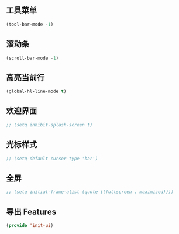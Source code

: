 ** 工具菜单

#+BEGIN_SRC emacs-lisp
(tool-bar-mode -1)
#+END_SRC

** 滚动条

#+BEGIN_SRC emacs-lisp
(scroll-bar-mode -1)
#+END_SRC

** 高亮当前行

#+BEGIN_SRC emacs-lisp
(global-hl-line-mode t)
#+END_SRC

** 欢迎界面

#+BEGIN_SRC emacs-lisp
;; (setq inhibit-splash-screen t)
#+END_SRC

** 光标样式

#+BEGIN_SRC emacs-lisp
;; (setq-default cursor-type 'bar')
#+END_SRC

** 全屏

#+BEGIN_SRC emacs-lisp
;; (setq initial-frame-alist (quote ((fullscreen . maximized))))
#+END_SRC

** 导出 Features

#+BEGIN_SRC emacs-lisp
(provide 'init-ui)
#+END_SRC
